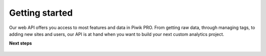 ================
Getting started
================

Our web API offers you access to most features and data in Piwik PRO. From getting raw data, through managing tags, to adding new sites and users, our API is at hand when you want to build your next custom analytics project.  

**Next steps**

   .. toctree::
      :maxdepth: 1

      authorization.md
      make-a-first-call.md
      postman.md
      faq.md
